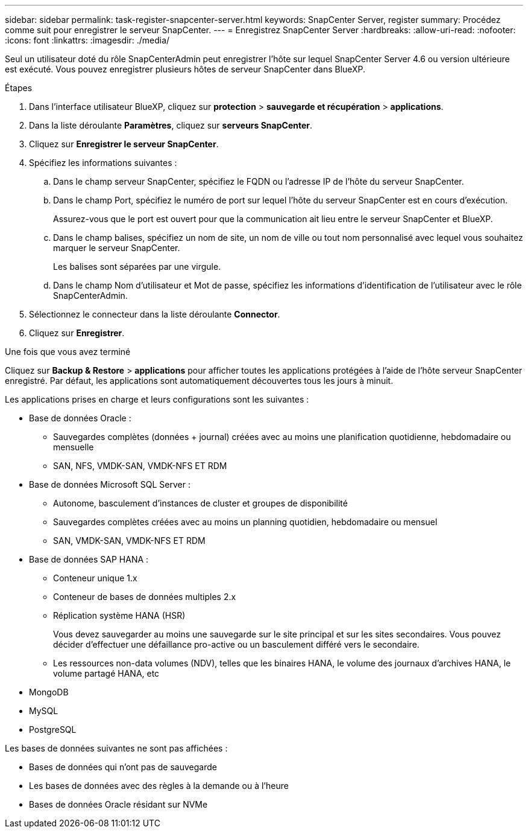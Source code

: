---
sidebar: sidebar 
permalink: task-register-snapcenter-server.html 
keywords: SnapCenter Server, register 
summary: Procédez comme suit pour enregistrer le serveur SnapCenter. 
---
= Enregistrez SnapCenter Server
:hardbreaks:
:allow-uri-read: 
:nofooter: 
:icons: font
:linkattrs: 
:imagesdir: ./media/


[role="lead"]
Seul un utilisateur doté du rôle SnapCenterAdmin peut enregistrer l'hôte sur lequel SnapCenter Server 4.6 ou version ultérieure est exécuté. Vous pouvez enregistrer plusieurs hôtes de serveur SnapCenter dans BlueXP.

.Étapes
. Dans l'interface utilisateur BlueXP, cliquez sur *protection* > *sauvegarde et récupération* > *applications*.
. Dans la liste déroulante *Paramètres*, cliquez sur *serveurs SnapCenter*.
. Cliquez sur *Enregistrer le serveur SnapCenter*.
. Spécifiez les informations suivantes :
+
.. Dans le champ serveur SnapCenter, spécifiez le FQDN ou l'adresse IP de l'hôte du serveur SnapCenter.
.. Dans le champ Port, spécifiez le numéro de port sur lequel l'hôte du serveur SnapCenter est en cours d'exécution.
+
Assurez-vous que le port est ouvert pour que la communication ait lieu entre le serveur SnapCenter et BlueXP.

.. Dans le champ balises, spécifiez un nom de site, un nom de ville ou tout nom personnalisé avec lequel vous souhaitez marquer le serveur SnapCenter.
+
Les balises sont séparées par une virgule.

.. Dans le champ Nom d'utilisateur et Mot de passe, spécifiez les informations d'identification de l'utilisateur avec le rôle SnapCenterAdmin.


. Sélectionnez le connecteur dans la liste déroulante *Connector*.
. Cliquez sur *Enregistrer*.


.Une fois que vous avez terminé
Cliquez sur *Backup & Restore* > *applications* pour afficher toutes les applications protégées à l'aide de l'hôte serveur SnapCenter enregistré. Par défaut, les applications sont automatiquement découvertes tous les jours à minuit.

Les applications prises en charge et leurs configurations sont les suivantes :

* Base de données Oracle :
+
** Sauvegardes complètes (données + journal) créées avec au moins une planification quotidienne, hebdomadaire ou mensuelle
** SAN, NFS, VMDK-SAN, VMDK-NFS ET RDM


* Base de données Microsoft SQL Server :
+
** Autonome, basculement d'instances de cluster et groupes de disponibilité
** Sauvegardes complètes créées avec au moins un planning quotidien, hebdomadaire ou mensuel
** SAN, VMDK-SAN, VMDK-NFS ET RDM


* Base de données SAP HANA :
+
** Conteneur unique 1.x
** Conteneur de bases de données multiples 2.x
** Réplication système HANA (HSR)
+
Vous devez sauvegarder au moins une sauvegarde sur le site principal et sur les sites secondaires. Vous pouvez décider d'effectuer une défaillance pro-active ou un basculement différé vers le secondaire.

** Les ressources non-data volumes (NDV), telles que les binaires HANA, le volume des journaux d'archives HANA, le volume partagé HANA, etc


* MongoDB
* MySQL
* PostgreSQL


Les bases de données suivantes ne sont pas affichées :

* Bases de données qui n'ont pas de sauvegarde
* Les bases de données avec des règles à la demande ou à l'heure
* Bases de données Oracle résidant sur NVMe

